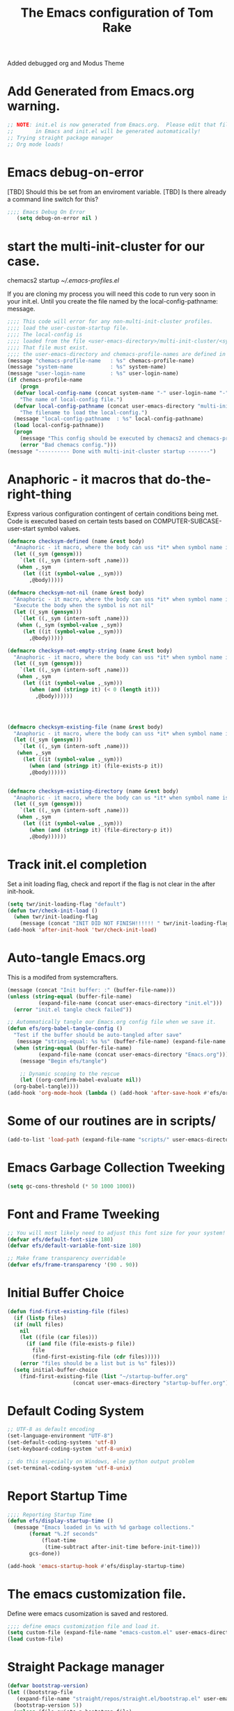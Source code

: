 #+STARTUP: overview
#+TITLE: The Emacs configuration of Tom Rake  
#+PROPERTY: header-args:emacs-lisp :tangle ./init.el :mkdirp yes
#+OPTIONS: toc:3
Added debugged org and Modus Theme
* Add Generated from Emacs.org warning.
#+begin_src emacs-lisp
  ;; NOTE: init.el is now generated from Emacs.org.  Please edit that file
  ;;       in Emacs and init.el will be generated automatically!
  ;; Trying straight package manager
  ;; Org mode loads!
#+end_src

* Emacs debug-on-error
   [TBD] Should this be set from an enviroment variable.
   [TBD] Is there already a command line switch for this?
  #+BEGIN_SRC emacs-lisp
	;;;; Emacs Debug On Error
	   (setq debug-on-error nil )
  #+END_SRC

* start the multi-init-cluster for our case.
chemacs2 startup
[[~/.emacs-profiles.el]]

If you are cloning my process you will need this code to run very soon in your init.el.
Until you create the file named by the local-config-pathname: message. 
#+begin_src emacs-lisp
  ;;;; This code will error for any non-multi-init-cluster profiles.
  ;;;; load the user-custom-startup file.
  ;;;; The local-config is
  ;;;; loaded from the file <user-emacs-directory>/multi-init-cluster/<system-name>-<user-login-name>-<chemacs-profile-name>-user-startup.el
  ;;;; That file must exist.
  ;;;; the user-emacs-directory and chemacs-profile-names are defined in ~/.emacs-profiles.el
  (message "chemacs-profile-name   : %s" chemacs-profile-name)
  (message "system-name            : %s" system-name)
  (message "user-login-name        : %s" user-login-name)
  (if chemacs-profile-name
      (progn
	(defvar local-config-name (concat system-name "-" user-login-name "-" chemacs-profile-name "-user-startup")
	  "The name of local-config file.")
	(defvar local-config-pathname (concat user-emacs-directory "multi-init-cluster/" local-config-name)
	  "The filename to load the local-config.")
	(message "local-config-pathname  : %s" local-config-pathname)
	(load local-config-pathname))
    (progn
      (message "This config should be executed by chemacs2 and chemacs-profile-name is not defined ")
      (error "Bad chemacs config.")))
  (message "---------- Done with multi-init-cluster startup -------")

#+end_src

* Anaphoric - it macros that do-the-right-thing
Express various configuration contingent of certain conditions being met.
Code is executed based on certain tests based on COMPUTER-SUBCASE-user-start symbol values.
#+begin_src emacs-lisp
  (defmacro checksym-defined (name &rest body)
    "Anaphoric - it macro, where the body can uss *it* when symbol name is defined."
    (let ((_sym (gensym)))
      `(let ((,_sym (intern-soft ,name)))
	 (when ,_sym
	   (let ((it (symbol-value ,_sym)))
	     ,@body)))))

  (defmacro checksym-not-nil (name &rest body)
    "Anaphoric - it macro, where the body can uss *it* when symbol name is defined."
    "Execute the body when the symbol is not nil"
    (let ((_sym (gensym)))
      `(let ((,_sym (intern-soft ,name)))
	 (when (,_sym (symbol-value ,_sym))
	   (let ((it (symbol-value ,_sym)))
	     ,@body)))))

  (defmacro checksym-not-empty-string (name &rest body)
    "Anaphoric - it macro, where the body can uss *it* when symbol name is a string that is not empty."
    (let ((_sym (gensym)))
      `(let ((,_sym (intern-soft ,name)))
	 (when ,_sym
	   (let ((it (symbol-value ,_sym)))
	     (when (and (stringp it) (< 0 (length it)))
	       ,@body))))))




  (defmacro checksym-existing-file (name &rest body)
    "Anaphoric - it macro, where the body can uss *it* when symbol name is a the name of an existing file."
    (let ((_sym (gensym)))
      `(let ((,_sym (intern-soft ,name)))
	 (when ,_sym
	   (let ((it (symbol-value ,_sym)))
	     (when (and (stringp it) (file-exists-p it))
		 ,@body))))))


  (defmacro checksym-existing-directory (name &rest body)
	"Anaphoric - it macro, where the body can us *it* when symbol name is a the name of an existing directory."
    (let ((_sym (gensym)))
      `(let ((,_sym (intern-soft ,name)))
	 (when ,_sym
	   (let ((it (symbol-value ,_sym)))
	     (when (and (stringp it) (file-directory-p it))
		 ,@body))))))

#+end_src

* Track init.el completion
Set a init loading flag, check and report if the flag is not clear in the after init-hook.
#+begin_src emacs-lisp
  (setq twr/init-loading-flag "default")
  (defun twr/check-init-load ()
    (when twr/init-loading-flag
      (message (concat "INIT DID NOT FINISH!!!!!! " twr/init-loading-flag))))
  (add-hook 'after-init-hook 'twr/check-init-load)
#+end_src
* Auto-tangle Emacs.org
This is a modifed from systemcrafters.
#+begin_src emacs-lisp :tangle nil
  (message (concat "Init buffer: :" (buffer-file-name)))
  (unless (string-equal (buffer-file-name)
			(expand-file-name (concat user-emacs-directory "init.el")))
    (error "init.el tangle check failed"))
#+end_src
#+begin_src emacs-lisp
  ;; Autommatically tangle our Emacs.org config file when we save it.
  (defun efs/org-babel-tangle-config ()
    "Test if the buffer should be auto-tangled after save"
     (message "string-equal: %s %s" (buffer-file-name) (expand-file-name (concat user-emacs-directory "Emacs.org")))
    (when (string-equal (buffer-file-name)
			(expand-file-name (concat user-emacs-directory "Emacs.org")))
      (message "Begin efs/tangle")

      ;; Dynamic scoping to the rescue
      (let ((org-confirm-babel-evaluate nil))
	(org-babel-tangle))))
  (add-hook 'org-mode-hook (lambda () (add-hook 'after-save-hook #'efs/org-babel-tangle-config)))
#+end_src
* Some of our routines are in scripts/
#+begin_src emacs-lisp
  (add-to-list 'load-path (expand-file-name "scripts/" user-emacs-directory))
#+end_src
* Emacs Garbage Collection Tweeking
#+begin_src emacs-lisp
  (setq gc-cons-threshold (* 50 1000 1000))
#+end_src
* Font and Frame Tweeking
#+begin_src emacs-lisp
  ;; You will most likely need to adjust this font size for your system!
  (defvar efs/default-font-size 180)
  (defvar efs/default-variable-font-size 180)

  ;; Make frame transparency overridable
  (defvar efs/frame-transparency '(90 . 90))
#+end_src

* Initial Buffer Choice
#+begin_src emacs-lisp
  (defun find-first-existing-file (files)
    (if (listp files)
	(if (null files)
	  nil
	  (let ((file (car files)))
	    (if (and file (file-exists-p file))
	      file
	      (find-first-existing-file (cdr files)))))
      (error "files should be a list but is %s" files)))
    (setq initial-buffer-choice
	  (find-first-existing-file (list "~/startup-buffer.org"
					   (concat user-emacs-directory "startup-buffer.org"))))
#+end_src
* Default Coding System
#+begin_src emacs-lisp
  ;; UTF-8 as default encoding
  (set-language-environment "UTF-8")
  (set-default-coding-systems 'utf-8)
  (set-keyboard-coding-system 'utf-8-unix)

  ;; do this especially on Windows, else python output problem
  (set-terminal-coding-system 'utf-8-unix)  
#+end_src
* Report Startup Time

#+begin_src emacs-lisp
  ;;;; Reporting Startup Time
  (defun efs/display-startup-time ()
    (message "Emacs loaded in %s with %d garbage collections."
	     (format "%.2f seconds"
		     (float-time
		      (time-subtract after-init-time before-init-time)))
	     gcs-done))

  (add-hook 'emacs-startup-hook #'efs/display-startup-time)
#+end_src
* The emacs customization file.
 Define were emacs cusomization is saved and restored.
 #+BEGIN_SRC emacs-lisp :tangle nil
   ;;;; define emacs customization file and load it.
   (setq custom-file (expand-file-name "emacs-custom.el" user-emacs-directory))
   (load custom-file)
 #+END_SRC
* Straight Package manager
#+begin_src emacs-lisp
  (defvar bootstrap-version)
  (let ((bootstrap-file
	 (expand-file-name "straight/repos/straight.el/bootstrap.el" user-emacs-directory))
	(bootstrap-version 5))
    (unless (file-exists-p bootstrap-file)
      (with-current-buffer
	  (url-retrieve-synchronously
	   "https://raw.githubusercontent.com/raxod502/straight.el/develop/install.el"
	   'silent 'inhibit-cookies)
	(goto-char (point-max))
	(eval-print-last-sexp)))
    (load bootstrap-file nil 'nomessage))
    (straight-use-package 'use-package) 
#+end_src
* Package and package archives
#+begin_src emacs-lisp :tangle nil
    ;;;; Initialize package sources
    (require 'package)
    ;(setq package-check-signature nil)
    (setq package-gnupghome-dir "~/.gnupg/")
    (setq package-archives '(("melpa" . "https://melpa.org/packages/")
			     ("org" . "https://orgmode.org/elpa/")
			     ("elpa" . "https://elpa.gnu.org/packages/")))

    (package-initialize)
    (unless package-archive-contents
      (package-refresh-contents))


  #+end_src
* load use-package
  #+begin_src emacs-lisp
  ;;;; Initialize use-package on non-Linux platforms
    (unless (package-installed-p 'use-package)
      (package-install 'use-package))
    ;;;; use-package
    (require 'use-package)
    (setq straight-use-package-by-default t)
    (setq use-package-verbose t)
    (setq use-package-always-defer t)

#+end_src
* Directly install htmlize
#+begin_src emacs-lisp
    (straight-use-package 'htmlize)
#+end_src
* Allow loading of a file from .emacs.d/
***  [TBD] Once the init.el generation is working
    - autosaving other .emacs.d/ configuration files could be done
      the following macro will need to be reconsidered.
      
** User custom setting from .emacs.d files.

#+BEGIN_SRC emacs-lisp
  ;;;; Macro to load user customizations from .emacs.d
  (defmacro local-custom-file (file description)
    `(progn
       ;(require 'org)
       ;;(message (concat "Looking for " ,description " file: " ,file ))
       (let ((file-and-path (expand-file-name ,file user-emacs-directory)))
	 (if (file-exists-p file-and-path)
	     (progn ;;(message (concat "org-babel-load of " file-and-path))
	            (require 'org)
		    (org-babel-load-file file-and-path))
	   (message (concat "Custom file is missing " file-and-path))))))

#+END_SRC
* Magic Modes
#+BEGIN_SRC emacs-lisp
  ;;;; Magic File modes
  (setq magic-mode-alist '(("*.org" . org)))
#+END_SRC
* Initial Frame Size
[[https://www.gnu.org/software/emacs/manual/html_node/efaq/Fullscreen-mode-on-MS_002dWindows.html]]
#+begin_src emacs-lisp
(add-hook 'emacs-startup-hook 'toggle-frame-maximized)
#+end_src
Fix initial window position.
  #+BEGIN_SRC emacs-lisp :tangle no
    ;;;; Set initial frame size and position
    (defun my/set-initial-frame ()
      (let* ((base-factor 0.70)
	    (a-width (* (display-pixel-width) base-factor))
	    (a-height (* (display-pixel-height) base-factor))
	    (a-left (truncate (/ (- (display-pixel-width) a-width) 2)))
	    (a-top (truncate (/ (- (display-pixel-height) a-height) 2))))
	(set-frame-position (selected-frame) a-left a-top)
	(set-frame-size (selected-frame) (truncate a-width)  (truncate a-height) t)))
    (setq frame-resize-pixelwise t)
    (my/set-initial-frame)
  #+END_SRC

* Basic Look and feel
I don't like the a messy startup screen.

#+BEGIN_SRC emacs-lisp
  ;;;; Have a clean statup screen
  ; (setq inhibit-startup-screen t)
  (setq visible-bell 1)
   ;;;; Turn off tool bar
  (tool-bar-mode 0)
  (setq use-file-dialog nil)
#+END_SRC
* Fix Windows 10 cursor problem
 #+BEGIN_SRC emacs-lisp
 (setq w32-use-visible-system-caret nil)
 #+END_SRC

* Buffer Auto reverting
#+BEGIN_SRC emacs-lisp
  ;;;; auto revert mode
  (global-auto-revert-mode 1)

  ;;;; dired auto revert
  (setf global-auto-revert-non-file-buffers t)
#+END_SRC
* IDO
#+BEGIN_SRC emacs-lisp
(use-package  ido
    :config
  (ido-mode t))
#+END_SRC
* Which-Key
#+begin_src emacs-lisp
  (use-package which-key
    :straight t)
#+end_src
* Vertico
This is recommended setup from  [[https://github.com/minad/vertico]]
I have the following issues
- I want the list resized when windows is resized
- I want the items sorted alpha, directories at the top.
  [[https://www.gnu.org/software/emacs/manual/html_node/elisp/Programmed-Completion.html]]
    - display-sort-function
    - completion-table-dynamic ???
Read up on [[https://www.gnu.org/software/emacs/manual/html_node/elisp/Completion.html]]
#+begin_src emacs-lisp
  ;;;; Enable vertico
  (use-package vertico
    :straight t
    :init
    (vertico-mode))

  (use-package savehist
    :init
    (savehist-mode))
#+end_src
* org-roam NO TANGLE
  I am setting up org-roam
#+BEGIN_SRC emacs-lisp :tangle no
  (use-package org-roam
    :straight t
    :init
    (setq org-roam-v2-ack t)
    :custom
    (org-roam-directory (file-truename "~/org/roam/"))
    :bind (("C-c n l" . org-roam-buffer-toggle)
	   ("C-c n f" . org-roam-node-find)
	   ("C-c n g" . org-roam-graph)
	   ("C-c n i" . org-roam-node-insert)
	   ("C-c n c" . org-roam-capture)
	   ;; Dailies
	   ("C-c n j" . org-roam-dailies-capture-today))
    :config
    (org-roam-db-autosync-mode)
    ;; If using org-roam-protocol
    (require 'org-roam-protocol))
#+END_SRC

* Obsidian
See  the source repo at [[https://github.com/licht1stein/obsidian.el]]
To use this package you must define 
#+begin_src emacs-lisp
  (defun obsidian-opinonated-directories (base)
    (obsidian-specify-path base)
    (setf obsidian-inbox-directory "Inbox")
    (setf obsidian-daily-notes-directory "Daily Notes")
    (setf obsidian-template-directory "Templates"))

  (use-package obsidian
    :straight t
    :demand t
    :config
    ;(obsidian-specify-path config-obsidian-specify-path)
    (obsidian-opinonated-directories config-obsidian-specify-path)
    (global-obsidian-mode t)
    :bind (:map obsidian-mode-map
		;; Replace C-c C-o with Obsidian.el's implementation. It's ok to use another key binding.
		("C-c C-o" . obsidian-follow-link-at-point)
		;; Jump to backlinks
		("C-c C-b" . obsidian-backlink-jump)
		;; If you prefer you can use `obsidian-insert-link'
		("C-c C-l" . obsidian-insert-wikilink)))
#+end_src
* Ispell configured with Aspell
aspell configuration is in [[~/.aspell.conf]]
Fixed on 7/2/2022 moving to DESKER
[2022-10-07 Fri 18:12]
  - The EOL of the .aspell configuration files got corrupted.
  - They should all be Unix (LF) ends of lines.
#+BEGIN_SRC emacs-lisp
  (setq ispell-program-name "aspell")
#+END_SRC
* JAVA Interface
Certain tools need java set that location here.
#+begin_src emacs-lisp
    ;; The java interface assumption is you can execute the program "java"
    ;; There is no jdk to be considered.
    (defvar java-executable (executable-find "java")
      "The java-executable to use for java.")
#+end_src
* Language Tool
#+begin_src emacs-lisp
  (use-package langtool
    :straight t
    :config
      (setq langtool-java-bin java-executable)
      (setq langtool-language-tool-jar  "c:/Users/Public/Documents/LanguageTool-5.9/languagetool-commandline.jar")
    :bind
      (( "\C-x4w" . langtool-check)
       ("\C-x4W" . langtool-check-done)
       ("\C-x4l" . langtool-switch-default-language)
       ("\C-x44" . langtool-show-message-at-point)
       ("\C-x4c" . langtool-correct-buffer)))
#+end_src
* Joining items as strings with and without quoting
#+BEGIN_SRC emacs-lisp
(require 'quoting-tools)
#+END_SRC
* Ensure gnu-tools
#+begin_src emacs-lisp
(require 'gnu-tools)
#+end_src
* Magit
#+BEGIN_SRC emacs-lisp
  ;;;; Magit 
  (use-package magit
    ;:defer 2
    :straight t
    ;:pin melpa
    :bind
     (("C-x g" . magit-status)
      ("C-x M-d" . magit-dispatch-popup)))
 #+END_SRC
* SSH Agency
#+BEGIN_SRC emacs-lisp
  ;;;; SSH Agency
  (use-package ssh-agency
  :straight t
  :init
  (setenv "GIT_ASKPASS" "git-gui--askpass")
  (setenv "SSH_ASKPASS" "git-gui--askpass")
  :after (magit))
#+END_SRC
* Roswell
#+begin_src emacs-lisp :tangle nil
  (if (getenv "MSYSTEM")
    (when (file-exists-p (expand-file-name "~/.roswell/helper.el"))
      (load (expand-file-name "~/.roswell/helper.el"))))
#+end_src
* Modus Theme Configuration
Main Page: [[https://protesilaos.com/emacs/modus-themes]]
#+BEGIN_SRC emacs-lisp
  (use-package modus-themes
    :ensure t
    :init
    (set-face-attribute 'default nil :height 150)
	;; Subtle red background, red foreground, invisible border

    (setq modus-themes-region '(bg-only))
    (setq modus-themes-paren-match '(bold intense))
    (setq modus-themes-lang-checkers '(background intense))
    (setq modus-themes-italic-constructs t)
    (setq modus-themes-bold-contructs t)
    (setq modus-themes-prompts  '(bold italic))
    ;; Subtle blue background, neutral foreground, intense blue border
    (setq modus-themes-common-palette-overrides
      '((bg-mode-line-active bg-blue-subtle)
	(fg-mode-line-active fg-main)
	(border-mode-line-active blue-intense)))
    (setq modus-themes-mode-line '(accented borderless))
    ;;; Org Mode
    (setq modus-themes-heading
	  `((1 . (rainbow bold intense 2.3))
	    (2 . (rainbow bold intense 1.9))
	    (3 . (rainbow bold intense 1.7))
	    (4 . (rainbow bold intense 1.5))
	    (5 . (rainbow bold intense 1.3))
	    (6 . (rainbow bold intense 1.1))
	    (t . (rainbow bold background 1.0))))
    (setq modus-themes-org-agenda
	  '((header-block . (variable-pitch 1.5))
	    (header-date . (grayscale workaholic bold-today 1.2))
	    (event . (accented italic varied))
	    (scheduled . uniform)
	    (habit . traffic-light)))
    (setf custom-safe-themes "e410458d3e769c33e0865971deb6e8422457fad02bf51f7862fa180ccc42c032")
    (load-theme 'modus-vivendi t))
#+END_SRC

* Rainbow Delimeters
#+BEGIN_SRC emacs-lisp
  ;;;; rainbow-delimiter
  (use-package rainbow-delimiters)
#+END_SRC

* Powershell
#+begin_src emacs-lisp
  ;;;; powershell
  (defun powershell()
    (interactive)
    (let ((explicit-shell-file-name "powershell.exe")
	  (explicit-powershell.exe-args '()))
      (shell (generate-new-buffer-name "*powershell*"))))
#+end_src
* Shells
  [TBD] Decide what is CRUFF here.
  I am attempting to use the friendly-shell infrastructure.

  shell/git-bash works but has prompt problems.
[2023-05-19] Stop tangle of this code.
#+begin_src emacs-lisp
;;;; Set the explicit shell name to msys2 version. 
  (setq explicit-shell-file-name "c:/devel/msys64/usr/bin/bash")
#+end_src
* Eshell
#+begin_src emacs-lisp
  ;;;; eshell
  (setenv  "PATH" (concat
		   "C:/devel/msys64/ucrt64/bin" ";"
		   "C:/devel/msys64/bin" ";"
		   (getenv "PATH")))
#+end_src
* Add shell extensions
[TBD] If this is org shell extenstion then put this in org-mode section.
#+BEGIN_SRC emacs-lisp
(use-package shx
  :straight t)
#+END_SRC
* Tramp
Make plink the default tramp method if running on Windows when plink.exe exists.
#+BEGIN_SRC emacs-lisp
  (use-package tramp
    :config
      (when (eq  window-system 'w32)
	(setq putty-directory "c:/Program Files/PuTTY/")
	(setq tramp-default-method "plink")
	(when (and (not (string-match putty-directory (getenv "PATH")))
		   (file-directory-p putty-directory))
	  (setenv "PATH" (concat putty-directory ";" (getenv "PATH")))
	  (add-to-list 'exec-path putty-directory))))
#+END_SRC
* Paredit mode
  #+BEGIN_SRC emacs-lisp
    (use-package paredit
      :straight t
      :hook (lisp-mode . enable-paredit-mode))
    #+END_SRC
* Report Debug START COMMONLISP STUFF                              :noexport:
Print Debug markers in *messages*
#+BEGIN_SRC emacs-lisp :eval never-export
(message "Debug <<<<<<<<< START COMMONLISP STUFF")
#+END_SRC
* Common Lisp mode slime or sly
#+BEGIN_SRC emacs-lisp
  (defvar common-lisp-mode-tool :slime "This can be :slime or :sly.")

#+END_SRC
* Taging of Inferior Invokers
Create a windows standalone startup for a lisp version.
#+BEGIN_SRC emacs-lisp
    (defvar my-lisp-implementations nil
	"For various implemenations there are lisp invokers for slime and sly.")

    (defmacro assemble-invoker (my-tag program program-args environment)
       "The format of a standard slime entry for a lisp implenatation."
       `(list ,my-tag (cons ,program ,program-args) :env ,environment))

  ;;;; [TBD] Replace the assemble invokers with an optional program-args and enviroment 
    (defun make-lisp-invoker (tag program &optional program-args environment)
      `(,tag ,(cons ,program  ,program-args) ,(if environment (list :env environment))))

    (defmacro assemble-invoker-no-env (my-tag program program-args environment)
      "The format of a standard slime entry for a lisp implenatation."
      `(list ,my-tag (cons ,program ,program-args)))


    (defun collect-this-lisp (lisp-invoker)
	"Add an specific lisp invoker to slime list"
	(add-to-list 'my-lisp-implementations lisp-invoker))
#+END_SRC

* SBCL  Invoker 
Start all SBCL lisps with a --noinform argument and standart arguments.
#+BEGIN_SRC emacs-lisp
  ;;;; The standard options for SBCL
  (setq sbcl-program-arguments '("--dynamic-space-size" "4000" "--noinform"))

  (defun assemble-sbcl-enviroment-invoker (my-tag program environment)
    (assemble-invoker my-tag program sbcl-program-arguments environment))
#+END_SRC

I collect all sbcl version of lisp from a base directory which is structured

- local-config-sbcl-location
  - version
    - name
      - .production  - need to be collected unless name is 'production'
      - bin
      - config
      - lib

	
#+BEGIN_SRC emacs-lisp
  (defun get-sbcl-versions (base-address)
    "Get all the directories under the base-address"
    (remove "." (remove ".." (directory-files  base-address ))))

  (defun get-sbcl-configs (version-address)
    (remove "." (remove ".." (directory-files version-address))))

  (defun assemble-named-sbcl-version (prefix base-address version config)
    "Create a SBCL invoker for specific compiled version."
    (assemble-sbcl-enviroment-invoker
     (intern (concat prefix version "-" config))
     (concat base-address "/" version "/" config "/bin/sbcl.exe")
     (list (concat "SBCL_HOME=" base-address "/" version "/" config "/lib/sbcl/")
	   "CC=c:/devel/msys64/ucrt64/bin/gcc")))

  (defun add-win64-sbcl (base-address)
    "Add a SBCL invoker for all versions under the base-address"
    (let ((versions (get-sbcl-versions base-address)))
      (dolist (version versions)
	(let ((configs (get-sbcl-configs (concat base-address "/" version))))
	  (dolist (config configs)
	    (when (and (file-exists-p (concat base-address "/" version "/" config  "/bin/sbcl.exe"))
		       (or (string= config "production") (file-exists-p (concat base-address "/" version "/" config "/.production"))))
	      (collect-this-lisp (assemble-named-sbcl-version "sbcl64-" base-address version config))))))))

  (defun collect-sbcl ()
    "Add all the slime invokers for SBCL 64bit compiled versions."
    (checksym-existing-directory "local-config-sbcl-location"
	      (add-win64-sbcl it)))
#+END_SRC
* CCL Invokers

Clozure Common Lisp from [[https://ccl.clozure.com/]]

#+BEGIN_SRC emacs-lisp
  (defun ccl-invoker (my-tag path)
    "Return a lisp invoker; nil if path does not exist"
      (when (file-exists-p path)
	`(,my-tag (,path))))

  (defun add-ccl ()
    "Collect any CCL Lisp versions"
    (checksym-existing-file "local-config-ccl32-location" (collect-this-lisp (ccl-invoker 'ccl-32 it)))
    (checksym-existing-file "local-config-ccl64-location" (collect-this-lisp (ccl-invoker 'ccl-64 it))))	  
#+END_SRC

* ABCL

Supporting the Right to Arm Bears!

Armed Bear Common Lisp from  [[https://www.abcl.org/doc/abcl-user.html]]

I need to check that there is a java and 

#+BEGIN_SRC emacs-lisp
  (defun invoke-abcl()
    "Return a lisp invoker; nil if abcl is not found,"
    (let ((abcl local-config-abcl-location))
      (when (file-exists-p abcl)
	`(abcl  ,(list java-executable "-jar" abcl)))))

  (defun add-abcl ()
    "Check of abcl implmentations"
    (let ((has-java (checksym-existing-file "java-executable" it)))
      (when has-java
	(checksym-existing-file "local-config-abcl-location"
				(collect-this-lisp `(abcl ,(list has-java "-jar" it)))))))
#+END_SRC

* Report Debug START GATHERING INVOKERS                            :noexport:
Print Debug markers in *messages*
#+BEGIN_SRC emacs-lisp :eval never-export
(message "Debug  START GATHERING INVOKERS")
#+END_SRC
* Collect Lisp Invokers
The lisp invokers are slime/sly additions to their implemenations lists.
The collect-lisp-invokers function returns a list of all those invokers for use by slime and sly.

#+BEGIN_SRC emacs-lisp
  (defun collect-lisp-invokers ()
      "collect all lisp-invokers to my-lisp-implementations."
    (setf my-lisp-implementations nil)
    (add-abcl)
    (add-ccl)
    (collect-sbcl)
    my-lisp-implementations)

#+END_SRC
* Report Debug SLIME MARK                                          :noexport:
Print Debug markers in *messages*
#+BEGIN_SRC emacs-lisp :eval never-export
(message "Debug SLIME MARK")
#+END_SRC
* SLIME
These are issues about slime.
Many of the things I use for slime acually require slime. This is true for slime-repl-ansi-color
#+begin_src emacs-lisp
    (use-package slime-repl-ansi-color
    :straight t
    :defer t)
#+end_src
#+begin_src emacs-lisp
  (use-package slime
    :if (eq common-lisp-mode-tool :slime)
    :straight t
    :config
    (setf slime-lisp-implementations (collect-lisp-invokers))
    (require 'slime-repl-ansi-color)
    (add-hook 'slime-repl-mode-hook
	      #'(lambda () (setf slime-repl-ansi-color-mode 1))))
#+end_src


* SLY
SLY is disabled my the :tangle nil in the below items.
#+begin_src emacs-lisp :tangle nil
  (use-package sly-repl-ansi-color
  :straight t
  :defer t)
#+end_src
#+BEGIN_SRC emacs-lisp :tangle nil
  (use-package sly
    :disabled
    :if (eq common-lisp-mode-tool :sly)
    :straight t
    :defer t
    :init
    (setq sly-lisp-implementations (collect-lisp-invokers))
    :config
    (require 'sly-repl-ansi-color)
    (push 'sly-repl-ansi-color sly-contribs))
#+END_SRC
* Report Debug SLIME END MARK                                      :noexport:
Print Debug markers in *messages*
#+BEGIN_SRC emacs-lisp :eval never-export
(message "Debug SLIME END MARK")
#+END_SRC
* Enable lisp-mode .lisp and .asd files
  #+BEGIN_SRC emacs-lisp
  (setq auto-mode-alist
	(append '((".*\\.asd\\'" . lisp-mode))
		auto-mode-alist))

  (setq auto-mode-alist
	(append '((".*\\.cl\\'" . lisp-mode))
		auto-mode-alist))
  #+END_SRC

* Common Lisp HyperSpec
  I use my local clone of the Hyperspec
* Hyperspec Root is loaded from Enviroment location
  #+BEGIN_SRC emacs-lisp
    (when (getenv "HyperSpec")
     (setq common-lisp-hyperspec-root (convert-standard-filename (getenv "HyperSpec"))))
  #+END_SRC
* Pascal Setup
  [TBD] I have no pascal compiler configured.
#+BEGIN_SRC emacs-lisp
(add-hook 'pascal-mode-hook
	  (lambda ()
	    (set (make-local-variable 'compile-command)
		 (concat "fpc " (file-name-nondirectory (buffer-file-name)))))
	  t)

(setq auto-mode-alist
      (append '((".*\\.pas\\'" . pascal-mode))
	      auto-mode-alist))

(setq auto-mode-alist
      (append '((".*\\.pp\\'" . pascal-mode))
	      auto-mode-alist))

(setq auto-mode-alist
      (append '((".*\\.yml\\'" . yaml-mode))
	      auto-mode-alist))
#+END_SRC

* simple httpd
Use simple-httpd to preview a site from emacs.
#+begin_src emacs-lisp
  (use-package simple-httpd
    :straight t)
#+end_src
* PS Print with GHOSTSCRIPT
#+BEGIN_SRC emacs-lisp
;;;; PS Print with GHOSTSCRIPT
  (setq ps-lpr-command "C:/Program Files/gs/gs9.56.1/bin/gswin64c.exe")
  (setq ps-lpr-switches '("-q" "-dNOPAUSE" "-dBATCH" "-sDEVICE=mswinpr2" "-sOutputFile=\"%printer%Canon\ TS6000\ series\""))
  (setq ps-printer-name t)
  (setf ps-font-family 'Courier)
  (setf ps-font-size 10.0)
  (setf ps-line-number t)
  (setf ps-line-number-font-size 10)
#+END_SRC

* Emacs Backup Files
;;;; Emacs Backup Files
#+begin_src emacs-lisp
(setq backup-directory-alist `(("." . ,(expand-file-name "tmp/backups/" user-emacs-directory))))
#+end_src

* Eshell
#+begin_src emacs-lisp
  (defun efs/configure-eshell ()
	   ;; Save command history when commands are entered
	   (add-hook 'eshell-pre-command-hook 'eshell-save-some-history)

	   ;; Truncate buffer for performance
	   (add-to-list 'eshell-output-filter-functions 'eshell-truncate-buffer)

	   (setq eshell-history-size         10000
		 eshell-buffer-maximum-lines 10000
		 eshell-hist-ignoredups t
		 eshell-scroll-to-bottom-on-input t))

  (use-package eshell
	   :hook (eshell-first-time-mode . efs/configure-eshell))

  (use-package eshell-git-prompt
    :straight t
    :config
      (eshell-git-prompt-use-theme 'powerline))
#+end_src
* Report Debug START                                               :noexport:
Print Debug markers in *messages*
#+BEGIN_SRC emacs-lisp :eval never-export
(message "Debug START")
#+END_SRC

* Dired
  - dired is configured as a file manager.
** dired hook
#+begin_src emacs-lisp
  (use-package dired
    :straight nil
    :config
      (add-hook 'dired-mode-hook 'all-the-icons-dired-mode))

#+end_src
** Single Dired buffer
#+begin_src emacs-lisp
  (use-package dired-single
    :straight nil
    :after
      dired
    :config
      (defun twr/dired-init ()
	(define-key dired-mode-map [remap dired-find-file]
	  'dired-single-buffer)
	(define-key dired-mode-map [remap dired-mouse-find-file-other-window]
	  'dired-single-buffer-mouse)
	(define-key dired-mode-map [remap dired-up-directory]
	  'dired-single-up-directory))
      (twr/dired-init)
      (setq dired-single-use-magic-buffer t)
      ;; F5 is my special key
      (global-set-key [(f5)] 'dired-single-magic-buffer)
      (global-set-key [(control f5)] (function
	(lambda nil (interactive)
	  (dired-single-magic-buffer default-directory))))
      (global-set-key [(shift f5)] (function
	(lambda nil (interactive)
	  (message "Current directory is: %s" default-directory))))
      (global-set-key [(meta f5)] 'dired-single-toggle-buffer-name))
#+end_src
** All the icons
#+BEGIN_SRC emacs-lisp
  (use-package all-the-icons-dired
	:straight t
	:after dired
	;:pin melpa
	:config
	(add-hook 'dired-mode-hook 'all-the-icons-dired-mode))
#+end_src
** File Sort Order
#+begin_src emacs-lisp
  (defun mydired-sort ()
	  "Sort dired listings with directories first."
	  (save-excursion
	    (let (buffer-read-only)
	      (forward-line 2) ;; beyond dir. header 
	      (sort-regexp-fields t "^.*$" "[ ]*." (point) (point-max)))
	    (set-buffer-modified-p nil)))

  (defadvice dired-readin
	  (after dired-after-updating-hook first () activate)
	  "Sort dired listings with directories first before adding marks."
	  (mydired-sort))
#+END_SRC
** diredc - NOT TANGLED
#+begin_src emacs-lisp :tangle no
  (use-package diredc)
#+end_src
** Peep Dired - NOT TANGLED
#+begin_src emacs-lisp :tangle no
  (use-package peep-dired
  :config
  ; kill buffers when diabling the mode
  (setq peep-dired-cleanup-on-disable t)
  ; kill buffers when you move to another
  (setq peep-direct-cleanup-on eagerly t)
  ; set mode for peeped buffers
  (setq peep-dired-enable-on-directories t)
  ; file  types not to open
  (setq peep-dired-ignored-extensions '("mkv" "iso" "mp4"))
#+end_src
* Report Debug TEST                                                :noexport:
Print Debug markers in *messages*
#+BEGIN_SRC emacs-lisp  :eval never-export
(message "Debug TEST - YES!!!")
#+END_SRC
 

* Mastodon
#+begin_src emacs-lisp
;;;; mastodon
  (use-package mastodon
    :straight t)
  (setq mastodon-active-user "tomrake")
  (setq mastodon-instance-url "https://mastodon.social")
#+end_src
* Openwith
NOTE:
On Windows 11, this only opens the file by the Windows extension
So configure it there.
#+begin_src emacs-lisp
  (when (require 'openwith nil 'noerror)

     (setq openwith-associatsions
	 (list (list (openwith-make-extension-regexp '("mpg" "mpeg" "mp3" "mp4"
					      "avi" "wmv" "wav" "mov" "flv"
					      "ogm" "ogg" "mkv")) "vlc.exe")
	       (list (openwith-make-extension-regexp '("JPEG" "JPG"))
		     "c:/Program Files (x86)/JPEGView/JPEGView.exe" '(file))))
;;    (message "OPENWITH CONFIG")
;;    (message openwith-associatsions)
    (openwith-mode 1))
#+end_src
* Recentf 
#+begin_src emacs-lisp
(require 'recentf)
(recentf-mode 1)
(setq recentf-max-menu-items 25)
(global-set-key "\C-x\ \C-r" 'recentf-open-files)
#+end_src
* PDF-TOOLS
org-noter hangs on msys2 launch
I am not tangleing this to see of msys2 launch is sucessful.
I remove noter loading, tangle again.
#+begin_src emacs-lisp :tangle no
  (use-package pdf-tools
     :config
     ;(pdf-tools-install))

  (use-package org-pdftools
    :hook (org-mode . org-pdftools-setup-link))
#+end_src
* PPL Time of Day
#+begin_src emacs-lisp
   (setq ppl-holiday-table ;; '(2023					;year
   ;;   (1 1)					;new years day
   ;;   (2 20)				;presidents day
   ;;   (4 7)					; Good Friday
   ;;   (5 29)				; Memorial Day
   ;;   (7 4)					; Independence Day
   ;;   (9 4)					; Labor Day
   ;;   (11 24)				; Thanksgiving
   ;;   (11 25)				; Next Day
   ;;   (12 24)				; Christmas Eve
   ;;   (12 25))
   '(2024					;year
    (1 1)					;new years day
   (2 19)				;presidents day
   (3 29)					; Good Friday
   (5 27)				; Memorial Day
   (7 4)					; Independence Day
   (9 2)					; Labor Day
   (11 28)				; Thanksgiving
   (11 29)				; Next Day
   (12 24)				; Christmas Eve
   (12 25)))                              ; Christmas


    (defun is-holiday (dt table)
      "Check if a date is a holiday"
      (if table (or (and (= (nth 4 dt) (nth 0 (car table)))
			 (= (nth 3 dt) (nth 1 (car table))))
		    (is-holiday dt (cdr table)))))

    (defun is-ppl-holiday (dt)
      "Check if a date is a PPL holiday"
      (if (/= (car ppl-holiday-table) (nth 5 dt)) 
	  (error "Update Date table") 
	  (is-holiday dt (cdr ppl-holiday-table))))

    (defun ppl-summer (dt)
      "Check if a date is PPL summer rate"
      (< 5 (nth 4 dt) 12))

  (defun ppl-high-rate (&optional dt)
    "Check if a date and time are at PPL high rate"
    (unless dt (setq dt (decode-time)))
	 (cond ((not (< 0 (nth 6 dt) 6))  nil)
	       ((is-ppl-holiday dt)  nil)
	       ((ppl-summer dt)  (<= 14 (nth 2 dt) 17))
		(t  ( <= 16 (nth 2 dt) 19))))

#+end_src
* YAML Mode
Add yaml mode
#+begin_src emacs-lisp
(use-package yaml-mode)
#+end_src
* JSON to Single line
This was found on https://stackoverflow.com/questions/39861580/emacs-program-to-collapse-json-to-single-line and is Justin Schell response.

I am using to add icons to the icons.json file derived from feathericons.
#+begin_src emacs-lisp
(defun json-to-single-line (beg end)
  "Collapse prettified json in region between BEG and END to a single line"
  (interactive "r")
  (if (use-region-p)
      (save-excursion
        (save-restriction
          (narrow-to-region beg end)
          (goto-char (point-min))
          (while (re-search-forward "[[:space:]\n]+" nil t)
            (replace-match " "))))
    (print "This function operates on a region")))
#+end_src
* load per user settings
 #+BEGIN_SRC emacs-lisp
   ;;;; Various user settings is a local configuration.
   (local-custom-file "local-settings.org" "Final user settings")
 #+END_SRC

 
* Sourcing of Scripts
#+BEGIN_SRC emacs-lisp
(require 'filename2clipboard)
#+END_SRC
* ERC
#+begin_src emacs-lisp
  (use-package erc
      :straight t
      :config
      (setq erc-fill-column 120
	erc-fill-function 'erc-fill-static
	erc-fill-static-center 20))

  (use-package erc-hl-nicks
    :straight t
    :after erc
    :config
    (add-to-list 'erc-modules 'hl-nicks))

  (use-package erc-hl-nicks
    :straight t
    :after erc
    :config
    (add-to-list 'erc-modules 'hl-nicks))

  (use-package emojify
    :straight t
    :hook (erc-mode . emojify-mode)
    :commands emojify-mode)

#+end_src
* Report Debug Before ORG                                          :noexport:
Print Debug markers in *messages*
#+BEGIN_SRC emacs-lisp  :eval never-export
(message "Debug Before ORG")
#+END_SRC
 

* org-publish
Tom Rake's Notes
#+BEGIN_SRC emacs-lisp
  (require 'ox-publish)

  (defun dual-org-data (name org-part data-part common-part)
    "Creates a name publishing project with org files and data files in the same directory."
    `((,(concat name "-text")  ,@common-part ,@org-part)
      (,(concat name "-data")  ,@common-part ,@data-part)
      (,name :components (,(concat name "-text") ,(concat name "-data")))))


  (setq org-publish-project-alist
	`(
	  ,@(dual-org-data      "org-web" '(
	   :base-extension "org"
	   :publishing-function org-html-publish-to-html
	   :headline-levels 4             ; Just the default for this project.
	   :auto-preamble t
	   :auto-sitemap t
	   :section-numbers nil
	   :makeindex t)
	   '(
	   :base-extension "css\\|js\\|png\\|jpg\\|gif\\|pdf\\|mp3\\|ogg\\|swf"
	   :auto-sitemap nil
	   :publishing-function org-publish-attachment)
	   '(:base-directory "~/Documents/Code/org-web/content"
			      :publishing-directory "c:/Users/Public/org-web"
			     :recursive t
			     :exclude ".*/\.git/.*|.*/.*~"
			     ))
	  ("blog-src"
	   ;; Path to org files.
	   :base-directory "~/Documents/Code/blog/org-source"
	   :base-extension "org"

	   ;; Path to Jekyll Posts
	   :publishing-directory "~/Documents/Code/blog/tomrake.github.io/_drafts/"
	   :recursive t
	   :publishing-function org-html-publish-to-html
	   :headline-levels 4
	   :html-extension "html"
	   :body-only t)
	  ("blog" :components ("blog-src"))))
#+END_SRC  


* Org Mode
This is a large use-package config statement for org.

** << The Open  ( use-package for org

#+begin_src emacs-lisp
  (use-package org
    :straight (:type built-in)
    :config
#+end_src

Note that all items between the open and the close are added to the config.

** Report Debug Org START                                          :noexport:
Print Debug markers in *messages*
#+BEGIN_SRC emacs-lisp :eval never-export
(message "Debug ORG START")
#+END_SRC

** Ensure there are standard user ~/org directories
There need to be an org directory to place certain org files.
  #+BEGIN_SRC emacs-lisp
    ;; Create stadard org directories if not already present.
    ;; The standard user directory is ~/Documents/org .
    (message "!!!! DO NOT CREATE org directories!!!")
    ;; (checksym-defined "local-config-org-user-dir"
    ;; 		  (defvar org-user-dir it "The base of org user files.")
    ;; 		  (unless (file-directory-p org-user-dir)
    ;; 		    (make-directory  org-user-dir)))
  #+END_SRC
** The exact form of org files largely from this file Emacs.org
#+BEGIN_SRC emacs-lisp
  (use-package org-bullets
    :after org
    :hook (org-mode . org-bullets-mode)
    :custom
    (org-bullets-bullet-list '("◉" "○" "●" "○" "●" "○" "●")))

  ;; Replace list hyphen with dot
  (font-lock-add-keywords 'org-mode
			  '(("^ *\\([-]\\) "
			    (0 (prog1 () (compose-region (match-beginning 1) (match-end 1) "•"))))))

  (dolist (face '((org-level-1 . 1.2)
		  (org-level-2 . 1.1)
		  (org-level-3 . 1.05)
		  (org-level-4 . 1.0)
		  (org-level-5 . 1.1)
		  (org-level-6 . 1.1)
		  (org-level-7 . 1.1)
		  (org-level-8 . 1.1)))
      (set-face-attribute (car face) nil :font "Cantarell" :weight 'regular :height (cdr face)))

  ;; Make sure org-indent face is available
  (require 'org-indent)

  ;; Ensure that anything that should be fixed-pitch in Org files appears that way
  (set-face-attribute 'org-block nil :foreground nil :inherit 'fixed-pitch)
  (set-face-attribute 'org-code nil   :inherit '(shadow fixed-pitch))
  (set-face-attribute 'org-indent nil :inherit '(org-hide fixed-pitch))
  (set-face-attribute 'org-verbatim nil :inherit '(shadow fixed-pitch))
  (set-face-attribute 'org-special-keyword nil :inherit '(font-lock-comment-face fixed-pitch))
  (set-face-attribute 'org-meta-line nil :inherit '(font-lock-comment-face fixed-pitch))
  (set-face-attribute 'org-checkbox nil :inherit 'fixed-pitch)
#+END_SRC
** Org Key Binding
These are standard keybindings. I use agenda and capture.
#+BEGIN_SRC emacs-lisp
  ;;;; Org Mode key bindings.
  (global-set-key (kbd "C-c l") 'org-store-link)
  (global-set-key (kbd "C-c a") 'org-agenda)
  (global-set-key (kbd "C-c c") 'org-capture)
  (global-set-key (kbd "C-c b") 'org-switchb)
#+END_SRC

** Make tab act natively in org source blocks
When editing code blocks I like this.
#+begin_src emacs-lisp
    (setq org-src-tab-acts-natively t)
#+end_src
** Configure org-export
This is how I generally like org files exported.
#+begin_src emacs-lisp
  ;; org-export with no TOC, no NUM and no SUB/SUPERSCRIPTS
  (setf org-export-with-toc nil)
  (setf org-export-with-section-numbers nil)
  (setf org-export-with-sub-superscripts nil)
#+end_src
** Org Structure Templates
Small editing short cuts I use <sh and <el a lot.
#+BEGIN_SRC emacs-lisp
  (require 'org-tempo)
  (add-to-list 'org-structure-template-alist '("sh" . "src shell"))
  (add-to-list 'org-structure-template-alist '("el" . "src emacs-lisp"))
  (add-to-list 'org-structure-template-alist '("qb" . "quote"))
#+END_SRC
** killing frame for org-protcol capture
I have no idea why I have this. [TBD] test with and without and evaluate.
#+BEGIN_SRC emacs-lisp
  ;; Kill the frame if one was created for the capture
  (defvar kk/delete-frame-after-capture 0 "Whether to delete the last frame after the current capture")

  (defun kk/delete-frame-if-neccessary (&rest r)
    (cond
     ((= kk/delete-frame-after-capture 0) nil)
     ((> kk/delete-frame-after-capture 1)
      (setq kk/delete-frame-after-capture (- kk/delete-frame-after-capture 1)))
     (t
      (setq kk/delete-frame-after-capture 0)
      (delete-frame))))

  (advice-add 'org-capture-finalize :after 'kk/delete-frame-if-neccessary)
  (advice-add 'org-capture-kill :after 'kk/delete-frame-if-neccessary)
  (advice-add 'org-capture-refile :after 'kk/delete-frame-if-neccessary)
#+END_SRC

** org-present
A mode to show org files as a presentation.

- M-x org-present       - to enter mode
- M-x org-present-quit  - to turn off mode.
#+BEGIN_SRC emacs-lisp
  (use-package org-present
    :straight t
    :config
      (use-package visual-fill-column
	:straight t
	:config
	(setq visual-fill-column-width 110
	      visual-fill-column-center-text t)))
#+END_SRC

** org mode add :shcmd to sh blocks
Allow formating of various shell types.

  - Using :shcmd "cmdproxy.exe" on Windows uses the emacs version of cmd.
  - Using :shcmd   msys2-base / "bin/bash.exe" will run a shell under msys2 bash.
  - Allow Windows CMD commands to be run from .org files.

  - See https://emacs.stackexchange.com/questions/19037/org-babel-invoking-cmd-exe

  - Example how to use, note "cmdproxy.exe" is a Windows Emacs file.
#+BEGIN_EXAMPLE
\#+BEGIN_SRC sh :shcmd "cmdproxy.exe"
dir
\#+END_SRC
#+END_EXAMPLE
#+BEGIN_SRC emacs-lisp
;;;; Add Windows cmdproxy  
  (require 'ob-shell)
  (defadvice org-babel-sh-evaluate (around set-shell activate)
    "Add header argument :shcmd that determines the shell to be called."
    (defvar org-babel-sh-command)
    (let* ((org-babel-sh-command (or (cdr (assoc :shcmd params)) org-babel-sh-command)))
      ad-do-it))
#+END_SRC
** Add web image links
Copied from: [[https://emacs.stackexchange.com/questions/26613/is-it-possible-to-insert-images-from-the-web-with-its-url]]
#+begin_src emacs-lisp
;;;; Add image link type to org.
  (org-add-link-type
   "image-url"
   (lambda (path)
     (let ((img (expand-file-name
	     (concat (md5 path) "." (file-name-extension path))
	     temporary-file-directory)))
       (if (file-exists-p img)
       (find-file img)
	 (url-copy-file path img)
	 (find-file img)))))
#+end_src

Then use it like this:
[[image-url:https://d1ra4hr810e003.cloudfront.net/media/27FB7F0C-9885-42A6-9E0C19C35242B5AC/0/D968A2D0-35B8-41C6-A94A0C5C5FCA0725/F0E9E3EC-8F99-4ED8-A40DADEAF7A011A5/dbe669e9-40be-51c9-a9a0-001b0e022be7/thul-IMG_2100.jpg]]
** Configure BABEL languages
 #+BEGIN_SRC emacs-lisp
;;;; Configure Babel Languages
   (org-babel-do-load-languages
    'org-babel-load-languages
    '((lisp . t)
      (emacs-lisp . t)
      (shell . t)
      (dot . t)))
 #+END_SRC

** org modules needed
 #+BEGIN_SRC emacs-lisp
   (setq org-modules '(org-habit))
 #+END_SRC
** Magic F5 Key
#+begin_src emacs-lisp
;;;; Add Magic F5 key to copy ID link in an org file.
(defun my/copy-idlink-to-clipboard() "Copy an ID link with the
headline to killring, if no ID is there then create a new unique
ID.  This function works only in org-mode or org-agenda buffers. 
 
The purpose of this function is to easily construct id:-links to 
org-mode items. If its assigned to a key it saves you marking the
text and copying to the killring."
       (interactive)
       (when (eq major-mode 'org-agenda-mode) ;switch to orgmode
     (org-agenda-show)
     (org-agenda-goto))       
       (when (eq major-mode 'org-mode) ; do this only in org-mode buffers
     (setq mytmphead (nth 4 (org-heading-components)))
         (setq mytmpid (funcall 'org-id-get-create))
     (setq mytmplink (format "[[id:%s][%s]]" mytmpid mytmphead))
     (kill-new mytmplink)
     (message "Copied %s to killring (clipboard)" mytmplink)))
  
(global-set-key (kbd "<f5>") 'my/copy-idlink-to-clipboard)
#+end_src
** THE BIG GTD AGENDA CONFIGURATION

This should be a complete optional component.

** org-habit
 [TBD] Find out why I Should not delete this.
 #+BEGIN_SRC emacs-lisp
   (setq org-habit-graph-column 50)
 #+END_SRC
** The highly strcuctured "Big Agends"
Define TODO types and colors
#+BEGIN_SRC emacs-lisp
  (setq gtd-todo-keywords '((sequence "TODO(t)" "NEXT(n)" "WAITING(w@/!)" "|" "DONE(d!)" "CANCELLED(c@)")))
#+END_SRC
#+BEGIN_SRC emacs-lisp
  (setq gtd-todo-keyword-faces '(("TODO" . "red")
			         ("NEXT" . "magenta")
				 ("WAITING" ."yellow1")
				 ("CANCELLED"."green")
				 ("DONE" . "green")));
#+END_SRC
** global org paths
#+begin_src emacs-lisp
  (when multi-user-org-path
    (defun multi-user-org-file-path (r-path)
      "Locate multi-user-org-file-paths."
      (format "%s%s" multi-user-org-path r-path)))

  (defun gtd-file (name)
    "Where to find a gtd file."
    (multi-user-org-file-path (concat "gtd/" name)))

  (defun med-file (name)
    "Where to find a medical file."
    (multi-user-org-file-path (concat "medical/" name)))

  (defun car-file (name)
    "Where to find a car data file."
     (multi-user-org-file-path (concat "car/" name)))
#+end_src
** Refile configuration
 #+BEGIN_SRC emacs-lisp


   (setq gtd-refile-targets `((,(gtd-file "gtd.org") :maxlevel . 3)
			      (,(gtd-file "Someday.org") :maxlevel . 3)
			      (,(gtd-file "Tickler.org") :maxlevel . 3)
			      (,(gtd-file "Appointments.org") :maxlevel . 1)))

 #+END_SRC


** Capture Templates
 #+BEGIN_SRC emacs-lisp
;;;; Set the Capture Templates
   (defun transform-square-brackets-to-round-ones(string-to-transform)
     "Transforms [ into ( and ] into ), other chars left unchanged."
     (concat 
      (mapcar #'(lambda (c) (if (equal c ?\[) ?\( (if (equal c ?\]) ?\) c))) string-to-transform)))


 ;;;; See: http://cachestocaches.com/2016/9/my-workflow-org-agenda/
   (setq gtd-capture-templates
	 `(
       ;; Logs for Projects
	   ("l" "Project Logging")
	   ("ls" "sbcl-compile project"
	   entry (file+datetree "c:/Users/zzzap/Documents/Code/source-projects/ACTIVE/sbcl-compile/project-log.org" "Project Log")
	   "** %U - %^{Activity} :NOTE:")
       ;; Todo
	  ("t" "Inbox Entry" entry (file+headline ,(gtd-file "Inbox.org") "Tasks")
	   "* TODO %^{Brief Description} %^g\n  OPENED: %U")
       ;; Tickler
	  ("T" "Tickler Entry" entry (file+headline ,(gtd-file "Tickler.org") "TICKLERS")
	   "* TODO %^{Brief Description} %^g\n  OPENED: %U")
       ;; Journal Capture
	  ("j" "Journal" entry (file+datetree ,(gtd-file "Journal.org") )
	     "* %?\nEntered on %U\n  %i\n  %a")
       ;; Medical Appointments  (m) Medical template
	  ("m" "Medical Appointments")
	  ("mo" "(o) Office Appointent" entry (file+headline ,(gtd-file "Appointments.org") "APPOINTMENTS")
	   (file ,(concat user-emacs-directory "Office-Appointment.txt")) :empty-lines 1 :time-prompt t)
	  ("mt" "(t) Testing Appointent" entry (file+headline ,(gtd-file "Appointments.org") "APPOINTMENTS")
	   (file ,(concat user-emacs-directory "Testing-Appointment.txt")) :empty-lines 1 :time-prompt t)
       ;; Health Data Capture
	  ("h" "Health Data Capture (h)")

	  ("hb" "Blood Pressure (b)" table-line (file+headline ,(med-file "Medical-Data.org") "Blood Pressure")
	    "|%^{Person|TOM|JOANNE}|%U|%^{Systtolic}|%^{Diastolic}|%^{Pulse}|")

	  ("ht" "Temperature (t)" table-line (file+headline ,(med-file "Medical-Data.org") "Temperature")
	   "|%^{Person|TOM|JOANNE}|%U|%^{Temperature}|")

	  ("hw" "Weight (w)" table-line (file+headline ,(med-file "Medical-Data.org") "Weight")
	   "|%^{Person|TOM|JOANNE}|%U|%^{Weight}|")
       ;; Car Related
	  ("a" "Automotive (a)")

	  ("ag" "Gas Receipt (g}" table-line (file+headline ,(car-file "Auto-Receipt.org") "Gas Receipts")
	  "|%^u|%^{mileage}|%^{gallons}|%^{total}|")
       ;; org-protocol 
	  ("p" "Protocol" entry (file+headline ,(gtd-file "notes.org") "Inbox")
     "* %^{Title}\nSource: %u, %c\n #+BEGIN_QUOTE\n%i\n#+END_QUOTE\n\n\n%?")

	  ("L" "Protocol Link" entry (file+headline ,(gtd-file  "notes.org") "Inbox")
   "* %? [[%:link][%:description]] %(progn (setq kk/delete-frame-after-capture 2) \"\")\nCaptured On: %U"
   :empty-lines 1)))
 #+END_SRC
** Control Agenda logging

 #+BEGIN_SRC emacs-lisp
 (setq org-agenda-start-with-log-mode t)
 (setq org-log-done 'time)
 (setq org-log-into-drawer "LOGBOOK")
 #+END_SRC



 I have these files
 | File         | TODO  | Scheduled | Comments          |                  |
 |--------------+-------+-----------+-------------------+------------------|
 | gtd          | yes   | yes or no | tasks in progress | Do until done    |
 | Inbox        | maybe | yes or no | tasks on entry    | Do or Move       |
 | Annual-Days  | no    | yes       | calendar events   | Hold             |
 | Appointments | yes   | yes       | appointment       | Do               |
 | Tickler      | maybe | yes       | Reminders         | Wait and Dismiss |
 |              |       |           |                   |                  |

Add macro to construction block agenda components of TODO items.
 
 #+begin_src emacs-lisp
      (defmacro twr-todo-overview (file-list)
	`(list '(todo "WAITING" ((org-agenda-overriding-header "Waiting Tasks")(org-agenda-files ,file-list)
				 ))
	  '(todo "NEXT" ((org-agenda-overriding-header "Next Tasks")(org-agenda-files ,file-list)))
	  '(todo "CANCELLED" ((org-agenda-overriding-header "Cancelled Tasks")(org-agenda-files ,file-list)))
	  '(todo "TODO" ((org-agenda-overriding-header "Todo Tasks")(org-agenda-files ,file-list)))
	  '(todo "DONE" ((org-agenda-overriding-header "Completed Tasks")(org-agenda-files ,file-list)))))
 #+end_src


** Various agenda files for various reporting reasons 
 
 
 #+BEGIN_SRC emacs-lisp
      (message "[TBD] %s" "Fix GTD Agenda file calculation. ")
    ;; There are current available tasks and Annual Events
   (setq gtd-tasks-and-events
	    (mapcar #'gtd-file ' ("gtd.org" "Tickler.org" "Annual-Days.org" "Appointments.org" "Inbox.org")))

	  ;;   (list (gtd-file "gtd.org")
      ;; 	    (gtd-file "Tickler.org")
      ;; 	    (gtd-file "Annual-Days.org")
      ;; 	    (gtd-file "Appointments.org")
      ;; 	    (gtd-file "Inbox.org"))
     
      ;; These are current available tasks	 
      (setq gtd-tasks
	    (mapcar #'gtd-file '("gtd.org" "Inbox.org" "Appointments.org" "Tickler.org")))

      ;;   (list (gtd-file "gtd.org")
      ;; 	    (gtd-file "Inbox.org")
      ;; 	    (gtd-file "Appointments.org")
      ;; 	    (gtd-file "Tickler.org")))


      ;;; All items except for appointments
      (setq gtd-no-appointments
	    (mapcar #'gtd-file '("gtd.org" "Tickler.org" "Annual-Days.org" "Inbox.org")))
   ;;	 (list (gtd-file "gtd.org")
   ;;	       (gtd-file "Tickler.org")
   ;;	       (gtd-file "Annual-Days.org")
   ;;	       (gtd-file "Inbox.org")))

      ;; Full Events include Someday tasks which are long term and not scheduled.
      (setq full-agenda-files (cons (gtd-file "Someday.org") gtd-tasks-and-events))
      (setq org-agenda-skip-scheduled-if-done t)
      (setq org-agenda-todo-list-sublevels t)
      (setf org-agenda-files gtd-tasks-and-events)

      (defun org-current-is-todo ()
	(string= "TODO" (org-get-todo-state)))

 #+END_SRC


** Construct my custom agenda items
 
 My custom agenda-views
 The D item were considered along with the Petton algoritm above. But that algo was partially removed.
 Only a few of these are actually used. [TBD] Remove useless stuff.
 

 #+BEGIN_SRC emacs-lisp
   ;;;; Define Custom Agenda views
	(setq gtd-custom-agenda-commands
	      `(
		("x" . "Experimental")
		("xx" "xx" agenda)
		("xy" "xy" agenda*)
		("xn" "xn" todo "NEXT")
		("xN" "xN" todo-tree "NEXT")
		("xa" "Daily Overview"
		 ;; The first part is an agenda calendar view
		 ((agenda* "" ((org-agenda-files gtd-tasks-and-events)
			      (org-agenda-ndays 1)
			      (org-agenda-sorting-strategy
			       `((agenda time-up priority-down tag-up)))
			      (org-deadline-warning-days 0)))
					  ; exclude ticker files from todo list because they are covered in agenda
		  (todo "WAITING" ((org-agenda-files gtd-no-appointments)))
		  (todo "NEXT" ((org-agenda-files gtd-no-appointments)))

     (todo "TODO" ((org-agenda-files gtd-no-appointments)))))
		("xA" "All Appointments" tags "+APPOINTMENT")
		("xc" "Weekly schedule" agenda ""
		  ((org-agenda-span 7) ;; agenda will start in week view
		   (org-agenda-repeating-timestamp-show-all t)))
		("xf" "Evaluate all Tasks" agenda ""
		  ((org-agenda-files gtd-tasks-and-events)))

		("H" 
		 "All Contexts"
		 ((agenda)
		  (tags-todo "CAR")
		  (tags-todo "JAMES")
		  (tags-todo "TOM")
		  (tags-todo "JOANNE")
		  (tags-todo "ATTIC")
		  (tags-todo "HOME")
		  (tags-todo "COMPUTER")
		  (tags-todo "OUTDOOR")))
		("D" . "Daily Tasks")
		("Dt" "Any Project Task"
		 ((agenda ""
			  ((org-deadline-warning-days 7)))
		  (todo)))
		("Da" "A Scheduled Project task"
		 ((agenda "" ((org-agenda-files gtd-tasks-and-events)
			      (org-agenda-ndays 1)
			      (org-agenda-sorting-strategy
			       `((agenda time-up priority-down tag-up)))
			      (org-deadline-warning-days 0)))
					  ; exclude ticker files from todo list because they are covered in agenda
		  (todo "NEXT" ((org-agenda-files gtd-tasks)))))
		("Do" "Daily Overview"
		 ;; The first part is an agenda calendar view
		 ((agenda "" ((org-agenda-files gtd-tasks-and-events)
			      (org-agenda-ndays 1)
			      (org-agenda-sorting-strategy
			       `((agenda time-up priority-down tag-up)))
			      (org-deadline-warning-days 0)))
		  ,@(twr-todo-overview gtd-no-appointments)))
		("W" . "Weekly Tasks")
		("Wo" "Weekly Overview"
		  ;; The first part is an agenda calendar view
		  ((agenda "" ((org-agenda-files full-agenda-files)
			   (org-agenda-ndays 1)
			   (org-agenda-sorting-strategy
			    `((agenda time-up priority-down tag-up)))
			   (org-deadline-warning-days 0)))
		   ,@(twr-todo-overview full-agenda-files)))
		("g" . "GTD contexts")
		("ga" "Attic" tags-todo "ATTIC")
		("gh" "Home" tags-todo "HOME")
		("gc" "Computer" tags-todo "COMPUTER")
		("go" "Outdoor" tag-toto "OUTDOOR")
		("gp" "Projects" tags-todo "PROJECTS")
		("gf" "Financial" tags-todo "FINANCIAL")

		("p" . "Priorities")
		("pa" "A items" tags-todo "+PRIORITY=\"A\"")
		("pb" "B items" tags-todo "+PRIORITY=\"B\"")
		("pc" "C items" tags-todo "+PRIORITY=\"C\"")
		("y" agenda*)
		("c" "Weekly schedule" agenda ""
		 ((org-agenda-span 7) ;; agenda will start in week view
		  (org-agenda-repeating-timestamp-show-all t))))) ;; ensures that repeating events appear on all relevant dates



 #+END_SRC
** GTD Switch
 #+begin_src emacs-lisp
   (defun clear-gtd-switch()
     "Remove the gtd customizations." 
	  (setf org-agenda-custom-commands nil
	   org-capture-templates nil
	   org-refile-targets nil
	   org-todo-keywords  nil
	   org-todo-keyword-faces nil))

   (defun make-gtd-switch()
     "Add the gtd customizations."
     (setf org-agenda-custom-commands gtd-custom-agenda-commands
	   org-capture-templates gtd-capture-templates
	   org-refile-targets gtd-refile-targets
	   org-todo-keywords  gtd-todo-keywords
	   org-todo-keyword-faces gtd-todo-keyword-faces))
   ;; And throw the switch
   (make-gtd-switch)
 #+end_src
** >>The close of the (use-package org config

#+begin_src emacs-lisp
  ) ;; This is close of a huge :config of (use-package org
#+end_src

This is a single ) to close it.

* Adjust for better GC
#+begin_src emacs-lisp
(setq gc-cons-threshold (* 2 1000 1000))  
#+end_src
* Report Debug END                                                 :noexport:
Print Debug markers in *messages*
#+BEGIN_SRC emacs-lisp  :eval never-export
(message "Debug END")
#+END_SRC
 
* Test for init.el completion
Clear to during init flag.
#+begin_src emacs-lisp
  (setq twr/init-loading-flag nil)
  (message "<<<<  !!!     INIT.EL FINISHED   !!!   >>>>> ")
#+end_src
* Load config
#+begin_src emacs-lisp
(load "~/.emacs-local")
#+end_src
